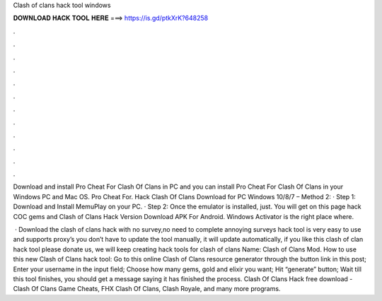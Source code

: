 Clash of clans hack tool windows



𝐃𝐎𝐖𝐍𝐋𝐎𝐀𝐃 𝐇𝐀𝐂𝐊 𝐓𝐎𝐎𝐋 𝐇𝐄𝐑𝐄 ===> https://is.gd/ptkXrK?648258



.



.



.



.



.



.



.



.



.



.



.



.

Download and install Pro Cheat For Clash Of Clans in PC and you can install Pro Cheat For Clash Of Clans in your Windows PC and Mac OS. Pro Cheat For. Hack Clash Of Clans Download for PC Windows 10/8/7 – Method 2: · Step 1: Download and Install MemuPlay on your PC. · Step 2: Once the emulator is installed, just. You will get on this page hack COC gems and Clash of Clans Hack Version Download APK For Android. Windows Activator is the right place where.

 · Download the clash of clans hack with no survey,no need to complete annoying surveys  hack tool is very easy to use and supports proxy’s you don’t have to update the tool manually, it will update automatically, if you like this clash of clan hack tool please donate us, we will keep creating hack tools for clash of clans  Name: Clash of Clans Mod. How to use this new Clash of Clans hack tool: Go to this online Clash of Clans resource generator through the button link in this post; Enter your username in the input field; Choose how many gems, gold and elixir you want; Hit “generate” button; Wait till this tool finishes, you should get a message saying it has finished the process. Clash Of Clans Hack free download - Clash Of Clans Game Cheats, FHX Clash Of Clans, Clash Royale, and many more programs.

